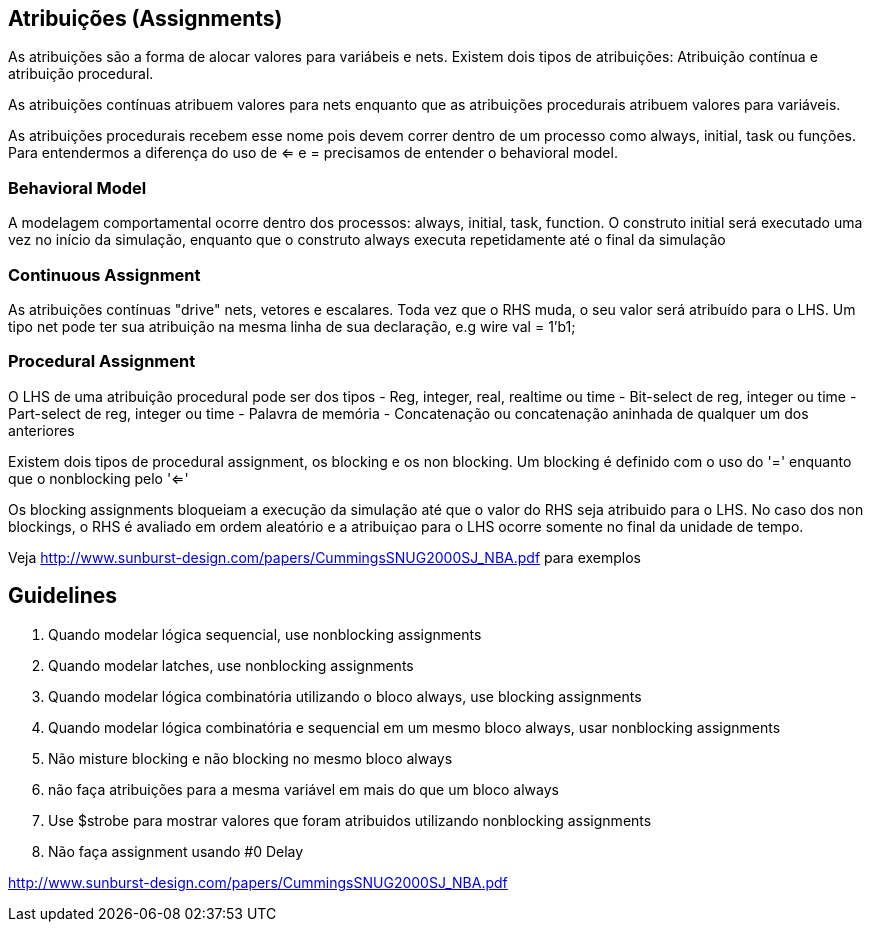 :sourcedir: ../source

== Atribuições (Assignments)

As atribuições são a forma de alocar valores para variábeis e nets. Existem dois tipos de atribuições: Atribuição contínua e atribuição procedural.

As atribuições contínuas atribuem valores para nets enquanto que as atribuições procedurais atribuem valores para variáveis.

As atribuições procedurais recebem esse nome pois devem correr dentro de um processo como always, initial, task ou funções. Para entendermos a diferença do uso de <= e = precisamos de entender o behavioral model.

=== Behavioral Model
A modelagem comportamental ocorre dentro dos processos: always, initial, task, function.
O construto initial será executado uma vez no início da simulação, enquanto que o construto always executa repetidamente até o final da simulação

=== Continuous Assignment
As atribuições contínuas "drive" nets, vetores e escalares. Toda vez que o RHS muda, o seu valor será atribuído para o LHS. Um tipo net pode ter sua atribuição na mesma linha de sua declaração, e.g wire val = 1'b1;

=== Procedural Assignment

O LHS de uma atribuição procedural pode ser dos tipos
- Reg, integer, real, realtime ou time
- Bit-select de reg, integer ou time
- Part-select de reg, integer ou time
- Palavra de memória
- Concatenação ou concatenação aninhada de qualquer um dos anteriores

Existem dois tipos de procedural assignment, os blocking e os non blocking. Um blocking é definido com o uso do '=' enquanto que o nonblocking pelo '<='


Os blocking assignments bloqueiam a execução da simulação até que o valor do RHS seja atribuido para o LHS.
No caso dos non blockings, o RHS é avaliado em ordem aleatório e a atribuiçao para o LHS ocorre somente no final da unidade de tempo.

Veja http://www.sunburst-design.com/papers/CummingsSNUG2000SJ_NBA.pdf para exemplos



== Guidelines
1. Quando modelar lógica sequencial, use nonblocking assignments
2. Quando modelar latches, use nonblocking assignments
3. Quando modelar lógica combinatória utilizando o bloco always, use blocking assignments
4. Quando modelar lógica combinatória e sequencial em um mesmo bloco always, usar nonblocking assignments
5. Não misture blocking e não blocking no mesmo bloco always
6. não faça atribuições para a mesma variável em mais do que um bloco always
7. Use $strobe para mostrar valores que foram atribuidos utilizando nonblocking assignments
8. Não faça assignment usando #0 Delay

http://www.sunburst-design.com/papers/CummingsSNUG2000SJ_NBA.pdf